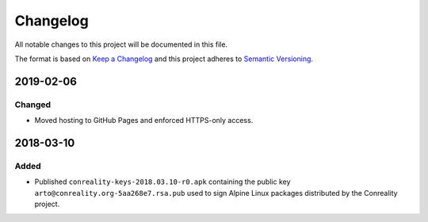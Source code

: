 *********
Changelog
*********

All notable changes to this project will be documented in this file.

The format is based on `Keep a Changelog
<https://keepachangelog.com/en/1.0.0/>`__ and this project adheres to
`Semantic Versioning <https://semver.org/spec/v2.0.0.html>`__.

2019-02-06
==========

Changed
-------

- Moved hosting to GitHub Pages and enforced HTTPS-only access.

2018-03-10
==========

Added
-----

- Published ``conreality-keys-2018.03.10-r0.apk`` containing the public key
  ``arto@conreality.org-5aa268e7.rsa.pub`` used to sign Alpine Linux
  packages distributed by the Conreality project.
